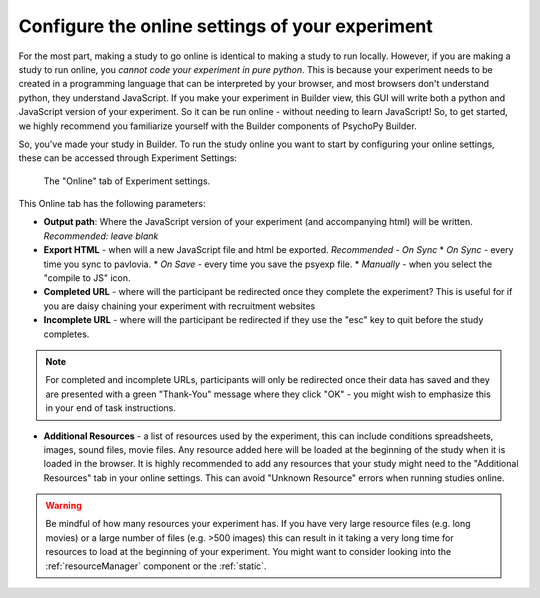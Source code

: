 .. _configureOnline:

Configure the online settings of your experiment
--------------------------------------------------

For the most part, making a study to go online is identical to making a study to run locally. However, if you are making a study to run online, you *cannot code your experiment in pure python*. This is because your experiment needs to be created in a programming language that can be interpreted by your browser, and most browsers don't understand python, they understand JavaScript. If you make your experiment in Builder view, this GUI will write both a python and JavaScript version of your experiment. So it can be run online - without needing to learn JavaScript! So, to get started, we highly recommend you familiarize yourself with the Builder components of PsychoPy Builder. 

So, you've made your study in Builder. To run the study online you want to start by configuring your online settings, these can be accessed through Experiment Settings:

.. figure:: /images/online_tab.png
    
    The "Online" tab of Experiment settings.

This Online tab has the following parameters:

* **Output path**: Where the JavaScript version of your experiment (and accompanying html) will be written. *Recommended: leave blank*
* **Export HTML** - when will a new JavaScript file and html be exported. *Recommended - On Sync*
  * *On Sync* -  every time you sync to pavlovia.
  * *On Save* - every time you save the psyexp file. 
  * *Manually* - when you select the "compile to JS" icon.

* **Completed URL** - where will the participant be redirected once they complete the experiment? This is useful for if you are daisy chaining your experiment with recruitment websites
* **Incomplete URL** - where will the participant be redirected if they use the "esc" key to quit before the study completes.

.. note:: For completed and incomplete URLs, participants will only be redirected once their data has saved and they are presented with a green "Thank-You" message where they click "OK" - you might wish to emphasize this in your end of task instructions.

* **Additional Resources** - a list of resources used by the experiment, this can include conditions spreadsheets, images, sound files, movie files. Any resource added here will be loaded at the beginning of the study when it is loaded in the browser. It is highly recommended to add any resources that your study might need to the "Additional Resources" tab in your online settings. This can avoid "Unknown Resource" errors when running studies online. 

.. warning:: Be mindful of how many resources your experiment has. If you have very large resource files (e.g. long movies) or a large number of files (e.g. >500 images) this can result in it taking a very long time for resources to load at the beginning of your experiment. You might want to consider looking into the :ref:`resourceManager` component or the :ref:`static`.